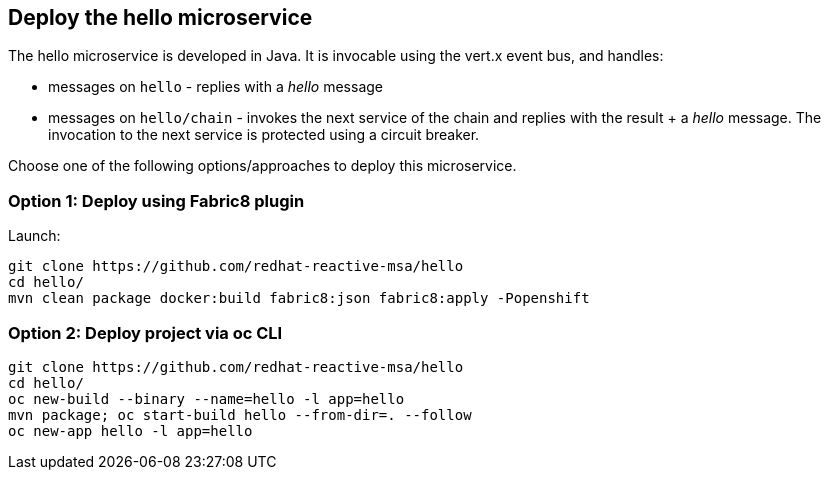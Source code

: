 ## Deploy the hello microservice

The hello microservice is developed in Java. It is invocable using the vert.x event bus, and handles:

* messages on `hello` - replies with a _hello_ message
* messages on `hello/chain` - invokes the next service of the chain and replies with the result + a _hello_ message. The invocation to the next service is protected using a circuit breaker.

Choose one of the following options/approaches to deploy this microservice.

### Option 1: Deploy using Fabric8 plugin

Launch:

[source]
----
git clone https://github.com/redhat-reactive-msa/hello
cd hello/
mvn clean package docker:build fabric8:json fabric8:apply -Popenshift
----

### Option 2: Deploy project via oc CLI

[source]
----
git clone https://github.com/redhat-reactive-msa/hello
cd hello/
oc new-build --binary --name=hello -l app=hello
mvn package; oc start-build hello --from-dir=. --follow
oc new-app hello -l app=hello
----
